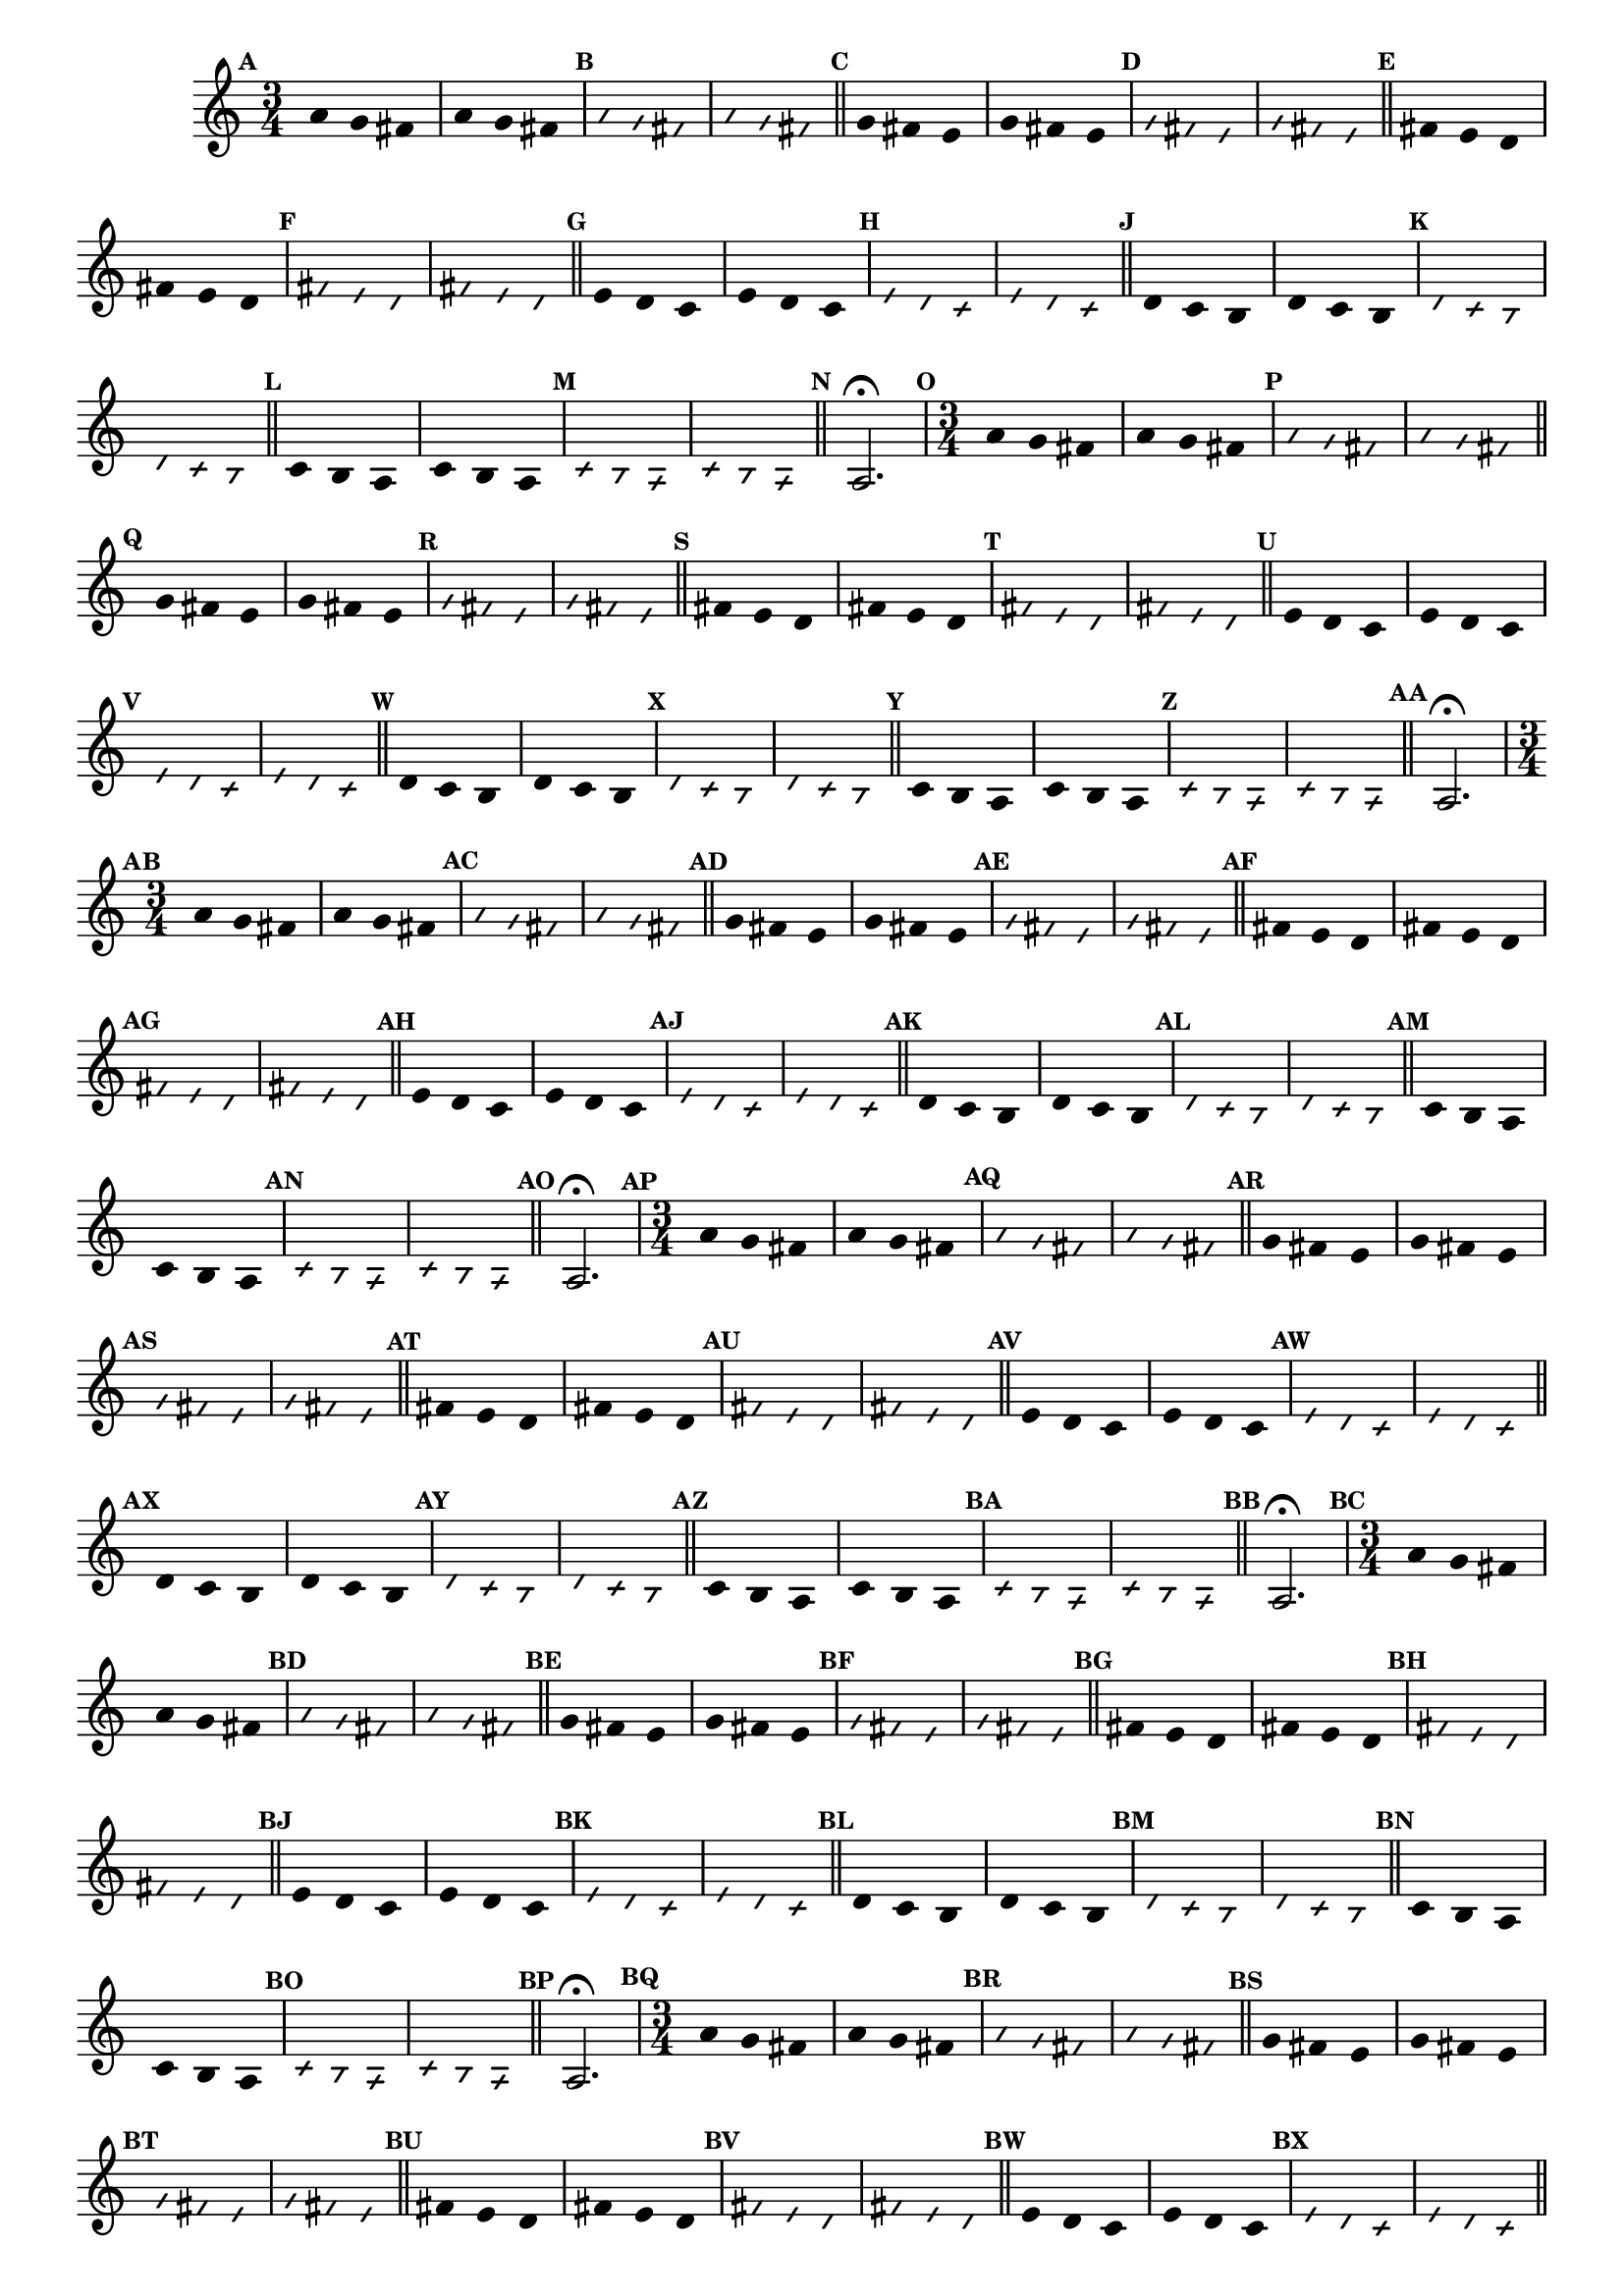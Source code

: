                                 % -*- coding: utf-8 -*-

\version "2.16.0"

%%#(set-global-staff-size 16)

                                %comentarios: as ligadura estao colidindo - overlaping - com os crescendos

                                %\header {  title = "La Menor Harmonica" }


\relative c' {

  \key a \minor

                                % CLARINETE

  \tag #'cl {

    \time 3/4	

    \set Score.markFormatter = #format-mark-numbers
    \override Score.BarNumber #'transparent = ##t
                                %\override Score.RehearsalMark #'font-family = #'roman
    \override Score.RehearsalMark #'font-size = #-2	

    \override Stem #'transparent = ##t
    \override Beam #'transparent = ##t

    \mark \default a'4 g fis a g fis

    \override NoteHead #'style = #'slash
    \override NoteHead #'font-size = #-6

    \mark \default a g fis a g fis

    \bar "||"

    \revert NoteHead #'style
    \revert NoteHead #'font-size

    \mark \default g fis e g fis e

    \override NoteHead #'style = #'slash
    \override NoteHead #'font-size = #-6

    \mark \default g fis e g fis e

    \bar "||"

    \revert NoteHead #'style
    \revert NoteHead #'font-size

    \mark \default fis e d fis e d

    \override NoteHead #'style = #'slash
    \override NoteHead #'font-size = #-6

    \mark \default fis e d fis e d

    \bar "||"

    \revert NoteHead #'style
    \revert NoteHead #'font-size

    \mark \default e d c e d c

    \override NoteHead #'style = #'slash
    \override NoteHead #'font-size = #-6

    \mark \default e d c e d c

    \bar "||"

    \revert NoteHead #'style
    \revert NoteHead #'font-size

    \mark \default d c b d c b

    \override NoteHead #'style = #'slash
    \override NoteHead #'font-size = #-6

    \mark \default d c b d c b

    \bar "||"

    \revert NoteHead #'style
    \revert NoteHead #'font-size
    
    \mark \default c b a c b a

    \override NoteHead #'style = #'slash
    \override NoteHead #'font-size = #-6

    \mark \default c b a c b a

    \bar "||"

    \revert NoteHead #'style
    \revert NoteHead #'font-size
    \revert Stem #'transparent 
    \mark \default
    a2.\fermata

  }


                                % FLAUTA

  \tag #'fl {

    \time 3/4	

    \set Score.markFormatter = #format-mark-numbers
    \override Score.BarNumber #'transparent = ##t
                                %\override Score.RehearsalMark #'font-family = #'roman
    \override Score.RehearsalMark #'font-size = #-2	

    \override Stem #'transparent = ##t
    \override Beam #'transparent = ##t

    \mark \default a'4 g fis a g fis

    \override NoteHead #'style = #'slash
    \override NoteHead #'font-size = #-6

    \mark \default a g fis a g fis

    \bar "||"

    \revert NoteHead #'style
    \revert NoteHead #'font-size

    \mark \default g fis e g fis e

    \override NoteHead #'style = #'slash
    \override NoteHead #'font-size = #-6

    \mark \default g fis e g fis e

    \bar "||"

    \revert NoteHead #'style
    \revert NoteHead #'font-size

    \mark \default fis e d fis e d

    \override NoteHead #'style = #'slash
    \override NoteHead #'font-size = #-6

    \mark \default fis e d fis e d

    \bar "||"

    \revert NoteHead #'style
    \revert NoteHead #'font-size

    \mark \default e d c e d c

    \override NoteHead #'style = #'slash
    \override NoteHead #'font-size = #-6

    \mark \default e d c e d c

    \bar "||"

    \revert NoteHead #'style
    \revert NoteHead #'font-size

    \mark \default d c b d c b

    \override NoteHead #'style = #'slash
    \override NoteHead #'font-size = #-6

    \mark \default d c b d c b

    \bar "||"

    \revert NoteHead #'style
    \revert NoteHead #'font-size
    
    \mark \default c b a c b a

    \override NoteHead #'style = #'slash
    \override NoteHead #'font-size = #-6

    \mark \default c b a c b a

    \bar "||"

    \revert NoteHead #'style
    \revert NoteHead #'font-size
    \revert Stem #'transparent 
    \mark \default
    a2.\fermata

  }

                                % OBOÉ

  \tag #'ob {

    \time 3/4	

    \set Score.markFormatter = #format-mark-numbers
    \override Score.BarNumber #'transparent = ##t
                                %\override Score.RehearsalMark #'font-family = #'roman
    \override Score.RehearsalMark #'font-size = #-2	

    \override Stem #'transparent = ##t
    \override Beam #'transparent = ##t

    \mark \default a'4 g fis a g fis

    \override NoteHead #'style = #'slash
    \override NoteHead #'font-size = #-6

    \mark \default a g fis a g fis

    \bar "||"

    \revert NoteHead #'style
    \revert NoteHead #'font-size

    \mark \default g fis e g fis e

    \override NoteHead #'style = #'slash
    \override NoteHead #'font-size = #-6

    \mark \default g fis e g fis e

    \bar "||"

    \revert NoteHead #'style
    \revert NoteHead #'font-size

    \mark \default fis e d fis e d

    \override NoteHead #'style = #'slash
    \override NoteHead #'font-size = #-6

    \mark \default fis e d fis e d

    \bar "||"

    \revert NoteHead #'style
    \revert NoteHead #'font-size

    \mark \default e d c e d c

    \override NoteHead #'style = #'slash
    \override NoteHead #'font-size = #-6

    \mark \default e d c e d c

    \bar "||"

    \revert NoteHead #'style
    \revert NoteHead #'font-size

    \mark \default d c b d c b

    \override NoteHead #'style = #'slash
    \override NoteHead #'font-size = #-6

    \mark \default d c b d c b

    \bar "||"

    \revert NoteHead #'style
    \revert NoteHead #'font-size
    
    \mark \default c b a c b a

    \override NoteHead #'style = #'slash
    \override NoteHead #'font-size = #-6

    \mark \default c b a c b a

    \bar "||"

    \revert NoteHead #'style
    \revert NoteHead #'font-size
    \revert Stem #'transparent 
    \mark \default
    a2.\fermata

  }

                                % SAX ALTO

  \tag #'saxa {

    \time 3/4	

    \set Score.markFormatter = #format-mark-numbers
    \override Score.BarNumber #'transparent = ##t
                                %\override Score.RehearsalMark #'font-family = #'roman
    \override Score.RehearsalMark #'font-size = #-2	

    \override Stem #'transparent = ##t
    \override Beam #'transparent = ##t

    \mark \default a'4 g fis a g fis

    \override NoteHead #'style = #'slash
    \override NoteHead #'font-size = #-6

    \mark \default a g fis a g fis

    \bar "||"

    \revert NoteHead #'style
    \revert NoteHead #'font-size

    \mark \default g fis e g fis e

    \override NoteHead #'style = #'slash
    \override NoteHead #'font-size = #-6

    \mark \default g fis e g fis e

    \bar "||"

    \revert NoteHead #'style
    \revert NoteHead #'font-size

    \mark \default fis e d fis e d

    \override NoteHead #'style = #'slash
    \override NoteHead #'font-size = #-6

    \mark \default fis e d fis e d

    \bar "||"

    \revert NoteHead #'style
    \revert NoteHead #'font-size

    \mark \default e d c e d c

    \override NoteHead #'style = #'slash
    \override NoteHead #'font-size = #-6

    \mark \default e d c e d c

    \bar "||"

    \revert NoteHead #'style
    \revert NoteHead #'font-size

    \mark \default d c b d c b

    \override NoteHead #'style = #'slash
    \override NoteHead #'font-size = #-6

    \mark \default d c b d c b

    \bar "||"

    \revert NoteHead #'style
    \revert NoteHead #'font-size
    
    \mark \default c b a c b a

    \override NoteHead #'style = #'slash
    \override NoteHead #'font-size = #-6

    \mark \default c b a c b a

    \bar "||"

    \revert NoteHead #'style
    \revert NoteHead #'font-size
    \revert Stem #'transparent 
    \mark \default
    a2.\fermata

  }

                                % SAX TENOR

  \tag #'saxt {

    \time 3/4	

    \set Score.markFormatter = #format-mark-numbers
    \override Score.BarNumber #'transparent = ##t
                                %\override Score.RehearsalMark #'font-family = #'roman
    \override Score.RehearsalMark #'font-size = #-2	

    \override Stem #'transparent = ##t
    \override Beam #'transparent = ##t

    \mark \default a'4 g fis a g fis

    \override NoteHead #'style = #'slash
    \override NoteHead #'font-size = #-6

    \mark \default a g fis a g fis

    \bar "||"

    \revert NoteHead #'style
    \revert NoteHead #'font-size

    \mark \default g fis e g fis e

    \override NoteHead #'style = #'slash
    \override NoteHead #'font-size = #-6

    \mark \default g fis e g fis e

    \bar "||"

    \revert NoteHead #'style
    \revert NoteHead #'font-size

    \mark \default fis e d fis e d

    \override NoteHead #'style = #'slash
    \override NoteHead #'font-size = #-6

    \mark \default fis e d fis e d

    \bar "||"

    \revert NoteHead #'style
    \revert NoteHead #'font-size

    \mark \default e d c e d c

    \override NoteHead #'style = #'slash
    \override NoteHead #'font-size = #-6

    \mark \default e d c e d c

    \bar "||"

    \revert NoteHead #'style
    \revert NoteHead #'font-size

    \mark \default d c b d c b

    \override NoteHead #'style = #'slash
    \override NoteHead #'font-size = #-6

    \mark \default d c b d c b

    \bar "||"

    \revert NoteHead #'style
    \revert NoteHead #'font-size
    
    \mark \default c b a c b a

    \override NoteHead #'style = #'slash
    \override NoteHead #'font-size = #-6

    \mark \default c b a c b a

    \bar "||"

    \revert NoteHead #'style
    \revert NoteHead #'font-size
    \revert Stem #'transparent 
    \mark \default
    a2.\fermata

  }


                                % TROMPETE

  \tag #'tpt {

    \time 3/4	

    \set Score.markFormatter = #format-mark-numbers
    \override Score.BarNumber #'transparent = ##t
                                %\override Score.RehearsalMark #'font-family = #'roman
    \override Score.RehearsalMark #'font-size = #-2	

    \override Stem #'transparent = ##t
    \override Beam #'transparent = ##t

    \mark \default a'4 g fis a g fis

    \override NoteHead #'style = #'slash
    \override NoteHead #'font-size = #-6

    \mark \default a g fis a g fis

    \bar "||"

    \revert NoteHead #'style
    \revert NoteHead #'font-size

    \mark \default g fis e g fis e

    \override NoteHead #'style = #'slash
    \override NoteHead #'font-size = #-6

    \mark \default g fis e g fis e

    \bar "||"

    \revert NoteHead #'style
    \revert NoteHead #'font-size

    \mark \default fis e d fis e d

    \override NoteHead #'style = #'slash
    \override NoteHead #'font-size = #-6

    \mark \default fis e d fis e d

    \bar "||"

    \revert NoteHead #'style
    \revert NoteHead #'font-size

    \mark \default e d c e d c

    \override NoteHead #'style = #'slash
    \override NoteHead #'font-size = #-6

    \mark \default e d c e d c

    \bar "||"

    \revert NoteHead #'style
    \revert NoteHead #'font-size

    \mark \default d c b d c b

    \override NoteHead #'style = #'slash
    \override NoteHead #'font-size = #-6

    \mark \default d c b d c b

    \bar "||"

    \revert NoteHead #'style
    \revert NoteHead #'font-size
    
    \mark \default c4 b 

    <<
      {
        \override Stem #'transparent = ##t
        \override Beam #'transparent = ##t
	a'
      }
      \\
      {
        \override Stem #'transparent = ##t
        \override Beam #'transparent = ##t

        \override NoteHead #'font-size = #-4
        a,
        \revert NoteHead #'font-size 
      }
    >>

    c b 

    <<
      {
        \override Stem #'transparent = ##t
        \override Beam #'transparent = ##t
	a'
      }
      \\
      {
        \override Stem #'transparent = ##t
        \override Beam #'transparent = ##t
        
        \override NoteHead #'font-size = #-4
        a,
        \revert NoteHead #'font-size 
      }
    >>


    \override NoteHead #'style = #'slash
    \override NoteHead #'font-size = #-6

    \mark \default c b 

    <<
      {
        \override Stem #'transparent = ##t
        \override Beam #'transparent = ##t
	a'
      }
      \\
      {
        \override Stem #'transparent = ##t
        \override Beam #'transparent = ##t
        
        \override NoteHead #'font-size = #-4
        a,
        \revert NoteHead #'font-size 
      }
    >>


    c b 

    <<
      {
        \override Stem #'transparent = ##t
        \override Beam #'transparent = ##t
	a'
      }
      \\
      {
        \override Stem #'transparent = ##t
        \override Beam #'transparent = ##t
        
        \override NoteHead #'font-size = #-4
        a,
        \revert NoteHead #'font-size 
      }
    >>


    \bar "||"

    \mark \default

    <<
      {
        \revert NoteHead #'style
        \revert NoteHead #'font-size
        \revert Stem #'transparent 

	a'2.\fermata
      }
      \\
      {
        \revert NoteHead #'style
        \revert NoteHead #'font-size
        \revert Stem #'transparent 

        \override NoteHead #'font-size = #-4
        a,2.
        \revert NoteHead #'font-size 
      }
    >>

  }

                                % SAX GENES

  \tag #'saxg {

    \time 3/4	

    \set Score.markFormatter = #format-mark-numbers
    \override Score.BarNumber #'transparent = ##t
                                %\override Score.RehearsalMark #'font-family = #'roman
    \override Score.RehearsalMark #'font-size = #-2	

    \override Stem #'transparent = ##t
    \override Beam #'transparent = ##t

    \mark \default a'4 g fis a g fis

    \override NoteHead #'style = #'slash
    \override NoteHead #'font-size = #-6

    \mark \default a g fis a g fis

    \bar "||"

    \revert NoteHead #'style
    \revert NoteHead #'font-size

    \mark \default g fis e g fis e

    \override NoteHead #'style = #'slash
    \override NoteHead #'font-size = #-6

    \mark \default g fis e g fis e

    \bar "||"

    \revert NoteHead #'style
    \revert NoteHead #'font-size

    \mark \default fis e d fis e d

    \override NoteHead #'style = #'slash
    \override NoteHead #'font-size = #-6

    \mark \default fis e d fis e d

    \bar "||"

    \revert NoteHead #'style
    \revert NoteHead #'font-size

    \mark \default e d c e d c

    \override NoteHead #'style = #'slash
    \override NoteHead #'font-size = #-6

    \mark \default e d c e d c

    \bar "||"

    \revert NoteHead #'style
    \revert NoteHead #'font-size

    \mark \default d c b d c b

    \override NoteHead #'style = #'slash
    \override NoteHead #'font-size = #-6

    \mark \default d c b d c b

    \bar "||"

    \revert NoteHead #'style
    \revert NoteHead #'font-size
    
    \mark \default c b a c b a

    \override NoteHead #'style = #'slash
    \override NoteHead #'font-size = #-6

    \mark \default c b a c b a

    \bar "||"

    \revert NoteHead #'style
    \revert NoteHead #'font-size
    \revert Stem #'transparent 
    \mark \default
    a2.\fermata

  }

                                % TROMPA

  \tag #'tpa {

    \time 3/4	

    \set Score.markFormatter = #format-mark-numbers
    \override Score.BarNumber #'transparent = ##t
                                %\override Score.RehearsalMark #'font-family = #'roman
    \override Score.RehearsalMark #'font-size = #-2	

    \override Stem #'transparent = ##t
    \override Beam #'transparent = ##t

    \mark \default a'4 g fis a g fis

    \override NoteHead #'style = #'slash
    \override NoteHead #'font-size = #-6

    \mark \default a g fis a g fis

    \bar "||"

    \revert NoteHead #'style
    \revert NoteHead #'font-size

    \mark \default g fis e g fis e

    \override NoteHead #'style = #'slash
    \override NoteHead #'font-size = #-6

    \mark \default g fis e g fis e

    \bar "||"

    \revert NoteHead #'style
    \revert NoteHead #'font-size

    \mark \default fis e d fis e d

    \override NoteHead #'style = #'slash
    \override NoteHead #'font-size = #-6

    \mark \default fis e d fis e d

    \bar "||"

    \revert NoteHead #'style
    \revert NoteHead #'font-size

    \mark \default e d c e d c

    \override NoteHead #'style = #'slash
    \override NoteHead #'font-size = #-6

    \mark \default e d c e d c

    \bar "||"

    \revert NoteHead #'style
    \revert NoteHead #'font-size

    \mark \default d c b d c b

    \override NoteHead #'style = #'slash
    \override NoteHead #'font-size = #-6

    \mark \default d c b d c b

    \bar "||"

    \revert NoteHead #'style
    \revert NoteHead #'font-size
    
    \mark \default c b a c b a

    \override NoteHead #'style = #'slash
    \override NoteHead #'font-size = #-6

    \mark \default c b a c b a

    \bar "||"

    \revert NoteHead #'style
    \revert NoteHead #'font-size
    \revert Stem #'transparent 
    \mark \default
    a2.\fermata

  }


                                % TROMPA OP

  \tag #'tpaop {

    \time 3/4	

    \set Score.markFormatter = #format-mark-numbers
    \override Score.BarNumber #'transparent = ##t
                                %\override Score.RehearsalMark #'font-family = #'roman
    \override Score.RehearsalMark #'font-size = #-2	

    \override Stem #'transparent = ##t
    \override Beam #'transparent = ##t

    \mark \default a'4 g fis a g fis

    \override NoteHead #'style = #'slash
    \override NoteHead #'font-size = #-6

    \mark \default a g fis a g fis

    \bar "||"

    \revert NoteHead #'style
    \revert NoteHead #'font-size

    \mark \default g fis e g fis e

    \override NoteHead #'style = #'slash
    \override NoteHead #'font-size = #-6

    \mark \default g fis e g fis e

    \bar "||"

    \revert NoteHead #'style
    \revert NoteHead #'font-size

    \mark \default fis e d fis e d

    \override NoteHead #'style = #'slash
    \override NoteHead #'font-size = #-6

    \mark \default fis e d fis e d

    \bar "||"

    \revert NoteHead #'style
    \revert NoteHead #'font-size

    \mark \default e d c e d c

    \override NoteHead #'style = #'slash
    \override NoteHead #'font-size = #-6

    \mark \default e d c e d c

    \bar "||"

    \revert NoteHead #'style
    \revert NoteHead #'font-size

    \mark \default d c b d c b

    \override NoteHead #'style = #'slash
    \override NoteHead #'font-size = #-6

    \mark \default d c b d c b

    \bar "||"

    \revert NoteHead #'style
    \revert NoteHead #'font-size
    
    \mark \default c4 b 

    <<
      {
        \override Stem #'transparent = ##t
        \override Beam #'transparent = ##t
	a'
      }
      \\
      {
        \override Stem #'transparent = ##t
        \override Beam #'transparent = ##t

        \override NoteHead #'font-size = #-4
        a,
        \revert NoteHead #'font-size 
      }
    >>

    c b 

    <<
      {
        \override Stem #'transparent = ##t
        \override Beam #'transparent = ##t
	a'
      }
      \\
      {
        \override Stem #'transparent = ##t
        \override Beam #'transparent = ##t
        
        \override NoteHead #'font-size = #-4
        a,
        \revert NoteHead #'font-size 
      }
    >>


    \override NoteHead #'style = #'slash
    \override NoteHead #'font-size = #-6

    \mark \default c b 

    <<
      {
        \override Stem #'transparent = ##t
        \override Beam #'transparent = ##t
	a'
      }
      \\
      {
        \override Stem #'transparent = ##t
        \override Beam #'transparent = ##t
        
        \override NoteHead #'font-size = #-4
        a,
        \revert NoteHead #'font-size 
      }
    >>


    c b 

    <<
      {
        \override Stem #'transparent = ##t
        \override Beam #'transparent = ##t
	a'
      }
      \\
      {
        \override Stem #'transparent = ##t
        \override Beam #'transparent = ##t
        
        \override NoteHead #'font-size = #-4
        a,
        \revert NoteHead #'font-size 
      }
    >>


    \bar "||"

    \mark \default

    <<
      {
        \revert NoteHead #'style
        \revert NoteHead #'font-size
        \revert Stem #'transparent 

	a'2.\fermata
      }
      \\
      {
        \revert NoteHead #'style
        \revert NoteHead #'font-size
        \revert Stem #'transparent 

        \override NoteHead #'font-size = #-4
        a,2.
        \revert NoteHead #'font-size 
      }
    >>

  }

                                % TROMBONE

  \tag #'tbn {

    \clef bass
    \time 3/4	

    \set Score.markFormatter = #format-mark-numbers
    \override Score.BarNumber #'transparent = ##t
                                %\override Score.RehearsalMark #'font-family = #'roman
    \override Score.RehearsalMark #'font-size = #-2	

    \override Stem #'transparent = ##t
    \override Beam #'transparent = ##t

    \mark \default a'4 g fis a g fis

    \override NoteHead #'style = #'slash
    \override NoteHead #'font-size = #-6

    \mark \default a g fis a g fis

    \bar "||"

    \revert NoteHead #'style
    \revert NoteHead #'font-size

    \mark \default g fis e g fis e

    \override NoteHead #'style = #'slash
    \override NoteHead #'font-size = #-6

    \mark \default g fis e g fis e

    \bar "||"

    \revert NoteHead #'style
    \revert NoteHead #'font-size

    \mark \default fis e d fis e d

    \override NoteHead #'style = #'slash
    \override NoteHead #'font-size = #-6

    \mark \default fis e d fis e d

    \bar "||"

    \revert NoteHead #'style
    \revert NoteHead #'font-size

    \mark \default e d c e d c

    \override NoteHead #'style = #'slash
    \override NoteHead #'font-size = #-6

    \mark \default e d c e d c

    \bar "||"

    \revert NoteHead #'style
    \revert NoteHead #'font-size

    \mark \default d c b d c b

    \override NoteHead #'style = #'slash
    \override NoteHead #'font-size = #-6

    \mark \default d c b d c b

    \bar "||"

    \revert NoteHead #'style
    \revert NoteHead #'font-size
    
    \mark \default c4 b 

    <<
      {
        \override Stem #'transparent = ##t
        \override Beam #'transparent = ##t
	a'
      }
      \\
      {
        \override Stem #'transparent = ##t
        \override Beam #'transparent = ##t

        \override NoteHead #'font-size = #-4
        a,
        \revert NoteHead #'font-size 
      }
    >>

    c b 

    <<
      {
        \override Stem #'transparent = ##t
        \override Beam #'transparent = ##t
	a'
      }
      \\
      {
        \override Stem #'transparent = ##t
        \override Beam #'transparent = ##t
        
        \override NoteHead #'font-size = #-4
        a,
        \revert NoteHead #'font-size 
      }
    >>


    \override NoteHead #'style = #'slash
    \override NoteHead #'font-size = #-6

    \mark \default c b 

    <<
      {
        \override Stem #'transparent = ##t
        \override Beam #'transparent = ##t
	a'
      }
      \\
      {
        \override Stem #'transparent = ##t
        \override Beam #'transparent = ##t
        
        \override NoteHead #'font-size = #-4
        a,
        \revert NoteHead #'font-size 
      }
    >>


    c b 

    <<
      {
        \override Stem #'transparent = ##t
        \override Beam #'transparent = ##t
	a'
      }
      \\
      {
        \override Stem #'transparent = ##t
        \override Beam #'transparent = ##t
        
        \override NoteHead #'font-size = #-4
        a,
        \revert NoteHead #'font-size 
      }
    >>


    \bar "||"

    \mark \default

    <<
      {
        \revert NoteHead #'style
        \revert NoteHead #'font-size
        \revert Stem #'transparent 

	a'2.\fermata
      }
      \\
      {
        \revert NoteHead #'style
        \revert NoteHead #'font-size
        \revert Stem #'transparent 

        \override NoteHead #'font-size = #-4
        a,2.
        \revert NoteHead #'font-size 
      }
    >>


  }

                                % TUBA MIB

  \tag #'tbamib {

    \clef bass
    \time 3/4	

    \set Score.markFormatter = #format-mark-numbers
    \override Score.BarNumber #'transparent = ##t
                                %\override Score.RehearsalMark #'font-family = #'roman
    \override Score.RehearsalMark #'font-size = #-2	

    \override Stem #'transparent = ##t
    \override Beam #'transparent = ##t

    \mark \default a'4 g fis a g fis

    \override NoteHead #'style = #'slash
    \override NoteHead #'font-size = #-6

    \mark \default a g fis a g fis

    \bar "||"

    \revert NoteHead #'style
    \revert NoteHead #'font-size

    \mark \default g fis e g fis e

    \override NoteHead #'style = #'slash
    \override NoteHead #'font-size = #-6

    \mark \default g fis e g fis e

    \bar "||"

    \revert NoteHead #'style
    \revert NoteHead #'font-size

    \mark \default fis e d fis e d

    \override NoteHead #'style = #'slash
    \override NoteHead #'font-size = #-6

    \mark \default fis e d fis e d

    \bar "||"

    \revert NoteHead #'style
    \revert NoteHead #'font-size

    \mark \default e d c e d c

    \override NoteHead #'style = #'slash
    \override NoteHead #'font-size = #-6

    \mark \default e d c e d c

    \bar "||"

    \revert NoteHead #'style
    \revert NoteHead #'font-size

    \mark \default d c b d c b

    \override NoteHead #'style = #'slash
    \override NoteHead #'font-size = #-6

    \mark \default d c b d c b

    \bar "||"

    \revert NoteHead #'style
    \revert NoteHead #'font-size
    
    \mark \default c b a c b a

    \override NoteHead #'style = #'slash
    \override NoteHead #'font-size = #-6

    \mark \default c b a c b a

    \bar "||"

    \revert NoteHead #'style
    \revert NoteHead #'font-size
    \revert Stem #'transparent 
    \mark \default
    a2.\fermata

  }


                                % TUBA SIB

  \tag #'tbasib {

    \clef bass
    \time 3/4	

    \time 3/4	

    \set Score.markFormatter = #format-mark-numbers
    \override Score.BarNumber #'transparent = ##t
                                %\override Score.RehearsalMark #'font-family = #'roman
    \override Score.RehearsalMark #'font-size = #-2	

    \override Stem #'transparent = ##t
    \override Beam #'transparent = ##t

    \mark \default a'4 g fis a g fis

    \override NoteHead #'style = #'slash
    \override NoteHead #'font-size = #-6

    \mark \default a g fis a g fis

    \bar "||"

    \revert NoteHead #'style
    \revert NoteHead #'font-size

    \mark \default g fis e g fis e

    \override NoteHead #'style = #'slash
    \override NoteHead #'font-size = #-6

    \mark \default g fis e g fis e

    \bar "||"

    \revert NoteHead #'style
    \revert NoteHead #'font-size

    \mark \default fis e d fis e d

    \override NoteHead #'style = #'slash
    \override NoteHead #'font-size = #-6

    \mark \default fis e d fis e d

    \bar "||"

    \revert NoteHead #'style
    \revert NoteHead #'font-size

    \mark \default e d c e d c

    \override NoteHead #'style = #'slash
    \override NoteHead #'font-size = #-6

    \mark \default e d c e d c

    \bar "||"

    \revert NoteHead #'style
    \revert NoteHead #'font-size

    \mark \default d c b d c b

    \override NoteHead #'style = #'slash
    \override NoteHead #'font-size = #-6

    \mark \default d c b d c b

    \bar "||"

    \revert NoteHead #'style
    \revert NoteHead #'font-size
    
    \mark \default c4 b 

    <<
      {
        \override Stem #'transparent = ##t
        \override Beam #'transparent = ##t
	a'
      }
      \\
      {
        \override Stem #'transparent = ##t
        \override Beam #'transparent = ##t

        \override NoteHead #'font-size = #-4
        a,
        \revert NoteHead #'font-size 
      }
    >>

    c b 

    <<
      {
        \override Stem #'transparent = ##t
        \override Beam #'transparent = ##t
	a'
      }
      \\
      {
        \override Stem #'transparent = ##t
        \override Beam #'transparent = ##t
        
        \override NoteHead #'font-size = #-4
        a,
        \revert NoteHead #'font-size 
      }
    >>


    \override NoteHead #'style = #'slash
    \override NoteHead #'font-size = #-6

    \mark \default c b 

    <<
      {
        \override Stem #'transparent = ##t
        \override Beam #'transparent = ##t
	a'
      }
      \\
      {
        \override Stem #'transparent = ##t
        \override Beam #'transparent = ##t
        
        \override NoteHead #'font-size = #-4
        a,
        \revert NoteHead #'font-size 
      }
    >>


    c b 

    <<
      {
        \override Stem #'transparent = ##t
        \override Beam #'transparent = ##t
	a'
      }
      \\
      {
        \override Stem #'transparent = ##t
        \override Beam #'transparent = ##t
        
        \override NoteHead #'font-size = #-4
        a,
        \revert NoteHead #'font-size 
      }
    >>


    \bar "||"

    \mark \default

    <<
      {
        \revert NoteHead #'style
        \revert NoteHead #'font-size
        \revert Stem #'transparent 

	a'2.\fermata
      }
      \\
      {
        \revert NoteHead #'style
        \revert NoteHead #'font-size
        \revert Stem #'transparent 

        \override NoteHead #'font-size = #-4
        a,2.
        \revert NoteHead #'font-size 
      }
    >>


  }


                                % VIOLA

  \tag #'vla {
    \clef alto

    \time 3/4	

    \set Score.markFormatter = #format-mark-numbers
    \override Score.BarNumber #'transparent = ##t
                                %\override Score.RehearsalMark #'font-family = #'roman
    \override Score.RehearsalMark #'font-size = #-2	

    \override Stem #'transparent = ##t
    \override Beam #'transparent = ##t

    \mark \default a'4 g fis a g fis

    \override NoteHead #'style = #'slash
    \override NoteHead #'font-size = #-6

    \mark \default a g fis a g fis

    \bar "||"

    \revert NoteHead #'style
    \revert NoteHead #'font-size

    \mark \default g fis e g fis e

    \override NoteHead #'style = #'slash
    \override NoteHead #'font-size = #-6

    \mark \default g fis e g fis e

    \bar "||"

    \revert NoteHead #'style
    \revert NoteHead #'font-size

    \mark \default fis e d fis e d

    \override NoteHead #'style = #'slash
    \override NoteHead #'font-size = #-6

    \mark \default fis e d fis e d

    \bar "||"

    \revert NoteHead #'style
    \revert NoteHead #'font-size

    \mark \default e d c e d c

    \override NoteHead #'style = #'slash
    \override NoteHead #'font-size = #-6

    \mark \default e d c e d c

    \bar "||"

    \revert NoteHead #'style
    \revert NoteHead #'font-size

    \mark \default d c b d c b

    \override NoteHead #'style = #'slash
    \override NoteHead #'font-size = #-6

    \mark \default d c b d c b

    \bar "||"

    \revert NoteHead #'style
    \revert NoteHead #'font-size
    
    \mark \default c b a c b a

    \override NoteHead #'style = #'slash
    \override NoteHead #'font-size = #-6

    \mark \default c b a c b a

    \bar "||"

    \revert NoteHead #'style
    \revert NoteHead #'font-size
    \revert Stem #'transparent 
    \mark \default
    a2.\fermata

  }


                                % FINAL

  \bar "||"

}
                                %\header {      piece = \markup {\bold {Parte 4}}}

